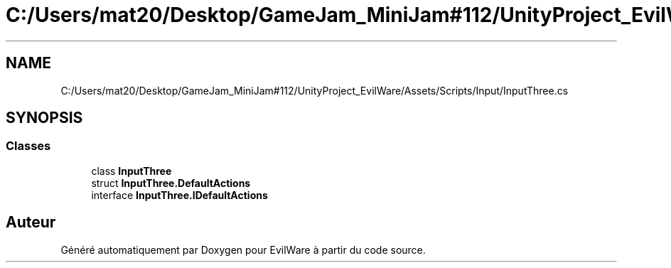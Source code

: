 .TH "C:/Users/mat20/Desktop/GameJam_MiniJam#112/UnityProject_EvilWare/Assets/Scripts/Input/InputThree.cs" 3 "Jeudi 24 Novembre 2022" "Version 0.1.0" "EvilWare" \" -*- nroff -*-
.ad l
.nh
.SH NAME
C:/Users/mat20/Desktop/GameJam_MiniJam#112/UnityProject_EvilWare/Assets/Scripts/Input/InputThree.cs
.SH SYNOPSIS
.br
.PP
.SS "Classes"

.in +1c
.ti -1c
.RI "class \fBInputThree\fP"
.br
.ti -1c
.RI "struct \fBInputThree\&.DefaultActions\fP"
.br
.ti -1c
.RI "interface \fBInputThree\&.IDefaultActions\fP"
.br
.in -1c
.SH "Auteur"
.PP 
Généré automatiquement par Doxygen pour EvilWare à partir du code source\&.
